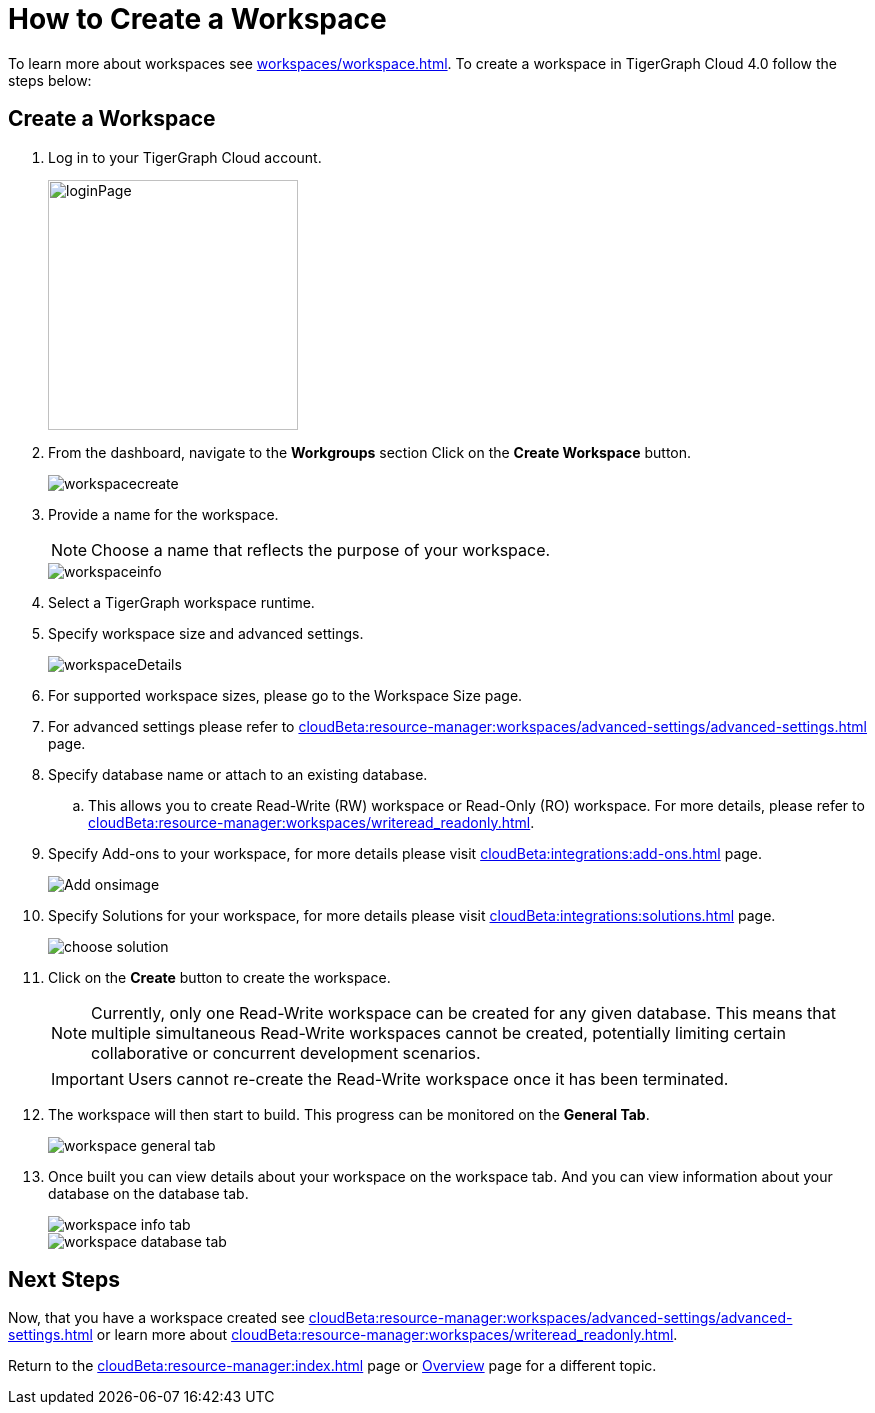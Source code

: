 = How to Create a Workspace
:experimental:

To learn more about workspaces see xref:workspaces/workspace.adoc[].
To create a workspace in TigerGraph Cloud 4.0 follow the steps below:

== Create a Workspace

. Log in to your TigerGraph Cloud account.
+
image::loginPage.png[width=250]
+
. From the dashboard, navigate to the btn:[Workgroups] section
Click on the btn:[ Create Workspace ] button.
+
image::workspacecreate.png[]

. Provide a name for the workspace.
[NOTE]
Choose a name that reflects the purpose of your workspace.
+
image::workspaceinfo.png[]
+
. Select a TigerGraph workspace runtime.
+
//Please review the release notes in https://docs.tigergraph.com/tigergraph-server/current/release-notes/.
. Specify workspace size and advanced settings.
+
image::workspaceDetails.png[]
+
. For supported workspace sizes, please go to the Workspace Size page.

. For advanced settings please refer to xref:cloudBeta:resource-manager:workspaces/advanced-settings/advanced-settings.adoc[] page.

. Specify database name or attach to an existing database.

.. This allows you to create Read-Write (RW) workspace or Read-Only (RO) workspace.
For more details, please refer to xref:cloudBeta:resource-manager:workspaces/writeread_readonly.adoc[].
+
. Specify Add-ons to your workspace, for more details please visit xref:cloudBeta:integrations:add-ons.adoc[] page.
+
image::Add-onsimage.png[]

. Specify Solutions for your workspace, for more details please visit xref:cloudBeta:integrations:solutions.adoc[] page.
+
image::choose-solution.png[]
. Click on the btn:[ Create ] button to create the workspace.
+
[NOTE]
====
Currently, only one Read-Write workspace can be created for any given database.
This means that multiple simultaneous Read-Write workspaces cannot be created, potentially limiting certain collaborative or concurrent development scenarios.
====
+
[IMPORTANT]
====
Users cannot re-create the Read-Write workspace once it has been terminated.
====

. The workspace will then start to build.
This progress can be monitored on the btn:[General Tab].
+
image::workspace-general-tab.png[]

. Once built you can view details about your workspace on the workspace tab.
And you can view information about your database on the database tab.
+
image::workspace-info-tab.png[]
+
image::workspace-database-tab.png[]

== Next Steps

Now, that you have a workspace created see xref:cloudBeta:resource-manager:workspaces/advanced-settings/advanced-settings.adoc[] or learn more about xref:cloudBeta:resource-manager:workspaces/writeread_readonly.adoc[].

Return to the xref:cloudBeta:resource-manager:index.adoc[] page or xref:cloudBeta:overview:index.adoc[Overview] page for a different topic.
